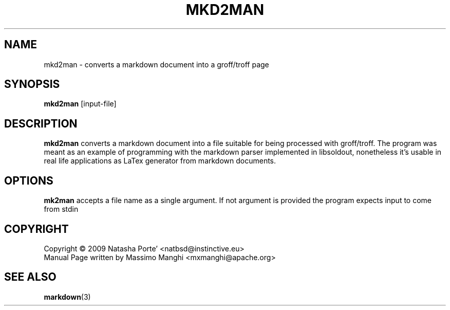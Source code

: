 .\"                                      Hey, EMACS: -*- nroff -*-
.\" (C) Copyright 2009 Natasha Porté <natbsd@instinctive.eu>,
.\"
.\" First parameter, NAME, should be all caps
.\" Second parameter, SECTION, should be 1-8, maybe w/ subsection
.\" other parameters are allowed: see man(7), man(1)
.TH MKD2MAN 1 2009
.\" Please adjust this date whenever revising the manpage.
.\"
.\" Some roff macros, for reference:
.\" .nh        disable hyphenation
.\" .hy        enable hyphenation
.\" .ad l      left justify
.\" .ad b      justify to both left and right margins
.\" .nf        disable filling
.\" .fi        enable filling
.\" .br        insert line break
.\" .sp <n>    insert n+1 empty lines
.\" for manpage-specific macros, see man(7)
.SH NAME
mkd2man \- converts a markdown document into a groff/troff page
.SH SYNOPSIS
.B mkd2man
.RI [input-file]
.SH DESCRIPTION
.B mkd2man
converts a markdown document into a file suitable for being processed
with groff/troff. The program was meant as an example of programming
with the markdown parser implemented in libsoldout, nonetheless it's
usable in real life applications as LaTex generator from markdown
documents.
.SH OPTIONS
.SP
.B mk2man
accepts a file name as a single argument. If not argument is provided
the program expects input to come from stdin
    
.PP
.SH COPYRIGHT
  Copyright \(co 2009 Natasha Porte' <natbsd@instinctive.eu>
  Manual Page written by Massimo Manghi <mxmanghi@apache.org>
.SH SEE ALSO
.BR markdown (3)
.br
